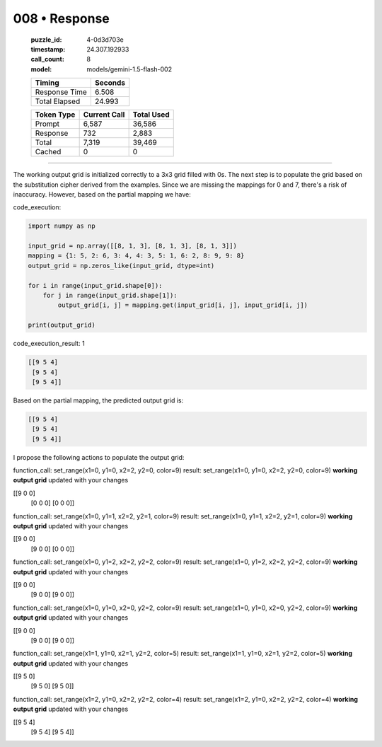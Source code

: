 008 • Response
==============

   :puzzle_id: 4-0d3d703e
   :timestamp: 24.307.192933
   :call_count: 8

   :model: models/gemini-1.5-flash-002

   +----------------+--------------+
   | Timing         |      Seconds |
   +================+==============+
   | Response Time  |        6.508 |
   +----------------+--------------+
   | Total Elapsed  |       24.993 |
   +----------------+--------------+



   +----------------+--------------+-------------+
   | Token Type     | Current Call |  Total Used |
   +================+==============+=============+
   | Prompt         |        6,587 |      36,586 |
   +----------------+--------------+-------------+
   | Response       |          732 |       2,883 |
   +----------------+--------------+-------------+
   | Total          |        7,319 |      39,469 |
   +----------------+--------------+-------------+
   | Cached         |            0 |           0 |
   +----------------+--------------+-------------+


====


The working output grid is initialized correctly to a 3x3 grid filled with 0s.  The next step is to populate the grid based on the substitution cipher derived from the examples.  Since we are missing the mappings for 0 and 7, there's a risk of inaccuracy.  However, based on the partial mapping we have:



code_execution:



.. code-block:: python


   import numpy as np

   input_grid = np.array([[8, 1, 3], [8, 1, 3], [8, 1, 3]])
   mapping = {1: 5, 2: 6, 3: 4, 4: 3, 5: 1, 6: 2, 8: 9, 9: 8}
   output_grid = np.zeros_like(input_grid, dtype=int)

   for i in range(input_grid.shape[0]):
       for j in range(input_grid.shape[1]):
           output_grid[i, j] = mapping.get(input_grid[i, j], input_grid[i, j])

   print(output_grid)



code_execution_result: 1



.. code-block::

   [[9 5 4]
    [9 5 4]
    [9 5 4]]



Based on the partial mapping, the predicted output grid is:

.. code-block::

   [[9 5 4]
    [9 5 4]
    [9 5 4]]

I propose the following actions to populate the output grid:

function_call:
set_range(x1=0, y1=0, x2=2, y2=0, color=9)
result:
set_range(x1=0, y1=0, x2=2, y2=0, color=9)
**working output grid**
updated with your changes

[[9 0 0]
 [0 0 0]
 [0 0 0]]

function_call:
set_range(x1=0, y1=1, x2=2, y2=1, color=9)
result:
set_range(x1=0, y1=1, x2=2, y2=1, color=9)
**working output grid**
updated with your changes

[[9 0 0]
 [9 0 0]
 [0 0 0]]

function_call:
set_range(x1=0, y1=2, x2=2, y2=2, color=9)
result:
set_range(x1=0, y1=2, x2=2, y2=2, color=9)
**working output grid**
updated with your changes

[[9 0 0]
 [9 0 0]
 [9 0 0]]

function_call:
set_range(x1=0, y1=0, x2=0, y2=2, color=9)
result:
set_range(x1=0, y1=0, x2=0, y2=2, color=9)
**working output grid**
updated with your changes

[[9 0 0]
 [9 0 0]
 [9 0 0]]

function_call:
set_range(x1=1, y1=0, x2=1, y2=2, color=5)
result:
set_range(x1=1, y1=0, x2=1, y2=2, color=5)
**working output grid**
updated with your changes

[[9 5 0]
 [9 5 0]
 [9 5 0]]

function_call:
set_range(x1=2, y1=0, x2=2, y2=2, color=4)
result:
set_range(x1=2, y1=0, x2=2, y2=2, color=4)
**working output grid**
updated with your changes

[[9 5 4]
 [9 5 4]
 [9 5 4]]



.. seealso::

   - :doc:`008-history`
   - :doc:`008-prompt`

